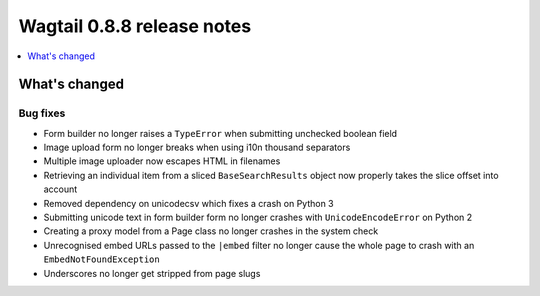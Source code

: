===========================
Wagtail 0.8.8 release notes
===========================

.. contents::
    :local:
    :depth: 1

What's changed
==============

Bug fixes
~~~~~~~~~

* Form builder no longer raises a ``TypeError`` when submitting unchecked boolean field
* Image upload form no longer breaks when using i10n thousand separators
* Multiple image uploader now escapes HTML in filenames
* Retrieving an individual item from a sliced ``BaseSearchResults`` object now properly takes the slice offset into account
* Removed dependency on unicodecsv which fixes a crash on Python 3
* Submitting unicode text in form builder form no longer crashes with ``UnicodeEncodeError`` on Python 2
* Creating a proxy model from a Page class no longer crashes in the system check
* Unrecognised embed URLs passed to the ``|embed`` filter no longer cause the whole page to crash with an ``EmbedNotFoundException``
* Underscores no longer get stripped from page slugs
